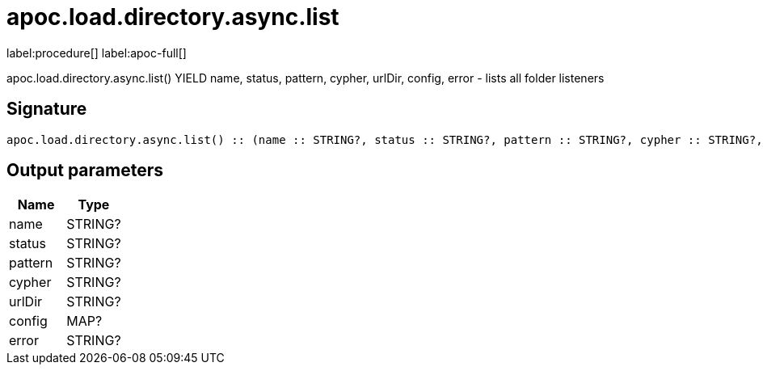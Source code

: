 ////
This file is generated by DocsTest, so don't change it!
////

= apoc.load.directory.async.list
:description: This section contains reference documentation for the apoc.load.directory.async.list procedure.

label:procedure[] label:apoc-full[]

[.emphasis]
apoc.load.directory.async.list() YIELD name, status, pattern, cypher, urlDir, config, error - lists all folder listeners

== Signature

[source]
----
apoc.load.directory.async.list() :: (name :: STRING?, status :: STRING?, pattern :: STRING?, cypher :: STRING?, urlDir :: STRING?, config :: MAP?, error :: STRING?)
----

== Output parameters
[.procedures, opts=header]
|===
| Name | Type 
|name|STRING?
|status|STRING?
|pattern|STRING?
|cypher|STRING?
|urlDir|STRING?
|config|MAP?
|error|STRING?
|===


